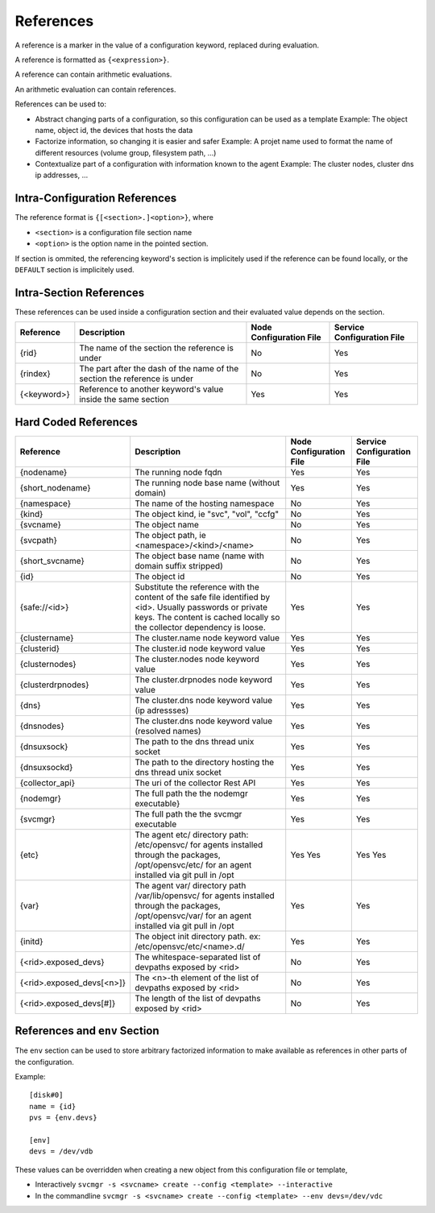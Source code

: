 .. _agent-service-references:

References
==========

A reference is a marker in the value of a configuration keyword, replaced during evaluation.

A reference is formatted as ``{<expression>}``.

A reference can contain arithmetic evaluations.

An arithmetic evaluation can contain references.

References can be used to:

* Abstract changing parts of a configuration, so this configuration can be used as a template
  Example: The object name, object id, the devices that hosts the data

* Factorize information, so changing it is easier and safer
  Example: A projet name used to format the name of different resources (volume group, filesystem path, ...)

* Contextualize part of a configuration with information known to the agent
  Example: The cluster nodes, cluster dns ip addresses, ...

Intra-Configuration References
------------------------------

The reference format is ``{[<section>.]<option>}``, where

* ``<section>`` is a configuration file section name
* ``<option>`` is the option name in the pointed section.

If section is ommited, the referencing keyword's section is implicitely used if the reference can be found locally, or the ``DEFAULT`` section is implicitely used.

Intra-Section References
------------------------

These references can be used inside a configuration section and their evaluated value depends on the section.

================= ============================================================== ======================= ==========================
Reference         Description                                                    Node Configuration File Service Configuration File
================= ============================================================== ======================= ==========================
{rid}             The name of the section the reference is under                 No                      Yes
{rindex}          The part after the dash of the name of the section the         No                      Yes
                  reference is under
{<keyword>}       Reference to another keyword's value inside the same section   Yes                     Yes
================= ============================================================== ======================= ==========================

Hard Coded References
---------------------

=========================== ============================================================== ======================= ==========================
Reference                   Description                                                    Node Configuration File Service Configuration File
=========================== ============================================================== ======================= ==========================
{nodename}                  The running node fqdn                                          Yes                     Yes
{short_nodename}            The running node base name (without domain)                    Yes                     Yes
{namespace}                 The name of the hosting namespace                              No                      Yes
{kind}                      The object kind, ie "svc", "vol", "ccfg"                       No                      Yes
{svcname}                   The object name                                                No                      Yes 
{svcpath}                   The object path, ie <namespace>/<kind>/<name>                  No                      Yes
{short_svcname}             The object base name (name with domain suffix stripped)        No                      Yes
{id}                        The object id                                                  No                      Yes
{safe://<id>}               Substitute the reference with the content of the safe file     Yes                     Yes
                            identified by <id>. Usually passwords or private keys. The
                            content is cached locally so the collector dependency is
                            loose.
{clustername}               The cluster.name node keyword value                            Yes                     Yes
{clusterid}                 The cluster.id node keyword value                              Yes                     Yes
{clusternodes}              The cluster.nodes node keyword value                           Yes                     Yes
{clusterdrpnodes}           The cluster.drpnodes node keyword value                        Yes                     Yes
{dns}                       The cluster.dns node keyword value (ip adressses)              Yes                     Yes
{dnsnodes}                  The cluster.dns node keyword value (resolved names)            Yes                     Yes
{dnsuxsock}                 The path to the dns thread unix socket                         Yes                     Yes
{dnsuxsockd}                The path to the directory hosting the dns thread unix socket   Yes                     Yes
{collector_api}             The uri of the collector Rest API                              Yes                     Yes
{nodemgr}                   The full path the the nodemgr executable}                      Yes                     Yes
{svcmgr}                    The full path the the svcmgr executable                        Yes                     Yes
{etc}                       The agent etc/ directory path: /etc/opensvc/ for agents        Yes                     Yes
                            installed through the packages, /opt/opensvc/etc/ for an agent Yes                     Yes
                            installed via git pull in /opt
{var}                       The agent var/ directory path /var/lib/opensvc/ for agents     Yes                     Yes
                            installed through the packages, /opt/opensvc/var/ for an agent
                            installed via git pull in /opt
{initd}                     The object init directory path. ex: /etc/opensvc/etc/<name>.d/ Yes                     Yes
{<rid>.exposed_devs}        The whitespace-separated list of devpaths exposed by <rid>     No                      Yes
{<rid>.exposed_devs[<n>]}   The <n>-th element of the list of devpaths exposed by <rid>    No                      Yes
{<rid>.exposed_devs[#]}     The length of the list of devpaths exposed by <rid>            No                      Yes
=========================== ============================================================== ======================= ==========================

References and ``env`` Section
------------------------------

The ``env`` section can be used to store arbitrary factorized information to make available as references in other parts of the configuration.

Example:

::

	[disk#0]
	name = {id}
	pvs = {env.devs}

	[env]
	devs = /dev/vdb

These values can be overridden when creating a new object from this configuration file or template,

* Interactively
  ``svcmgr -s <svcname> create --config <template> --interactive``

* In the commandline
  ``svcmgr -s <svcname> create --config <template> --env devs=/dev/vdc``


